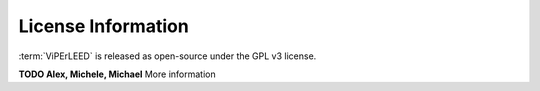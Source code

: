 .. _license:

===================
License Information
===================

:term:`ViPErLEED` is released as open-source under the GPL v3 license.

**TODO Alex, Michele, Michael** More information